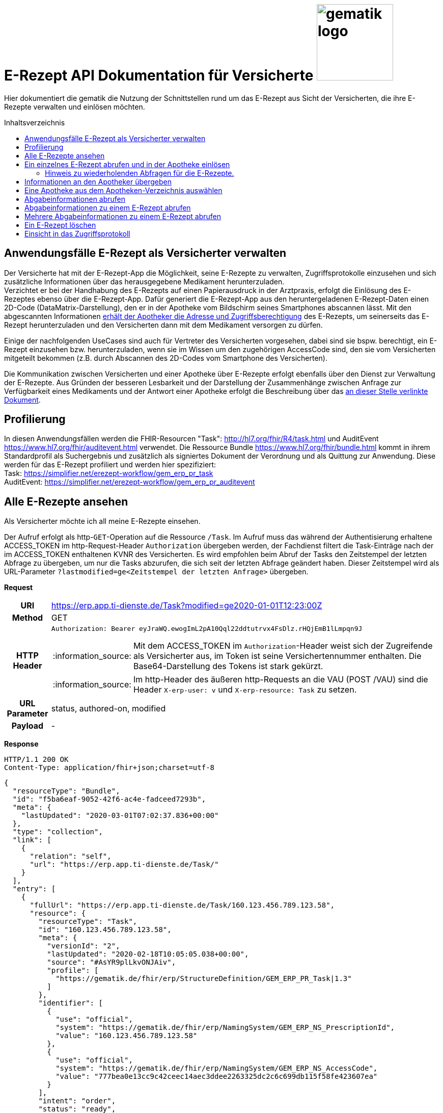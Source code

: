 = E-Rezept API Dokumentation für Versicherte image:gematik_logo.png[width=150, float="right"]
// asciidoc settings for DE (German)
// ==================================
:imagesdir: ../images
:tip-caption: :bulb:
:note-caption: :information_source:
:important-caption: :heavy_exclamation_mark:
:caution-caption: :fire:
:warning-caption: :warning:
:toc: macro
:toclevels: 3
:toc-title: Inhaltsverzeichnis

Hier dokumentiert die gematik die Nutzung der Schnittstellen rund um das E-Rezept aus Sicht der Versicherten, die ihre E-Rezepte verwalten und einlösen möchten.

toc::[]

==  Anwendungsfälle E-Rezept als Versicherter verwalten
Der Versicherte hat mit der E-Rezept-App die Möglichkeit, seine E-Rezepte zu verwalten, Zugriffsprotokolle einzusehen und sich zusätzliche Informationen über das herausgegebene Medikament herunterzuladen. +
Verzichtet er bei der Handhabung des E-Rezepts auf einen Papierausdruck in der Arztpraxis, erfolgt die Einlösung des E-Rezeptes ebenso über die E-Rezept-App. Dafür generiert die E-Rezept-App aus den heruntergeladenen E-Rezept-Daten einen 2D-Code (DataMatrix-Darstellung), den er in der Apotheke vom Bildschirm seines Smartphones abscannen lässt. Mit den abgescannten Informationen link:./erp_abrufen.adoc[erhält der Apotheker die Adresse und Zugriffsberechtigung] des E-Rezepts, um seinerseits das E-Rezept herunterzuladen und den Versicherten dann mit dem Medikament versorgen zu dürfen. +

Einige der nachfolgenden UseCases sind auch für Vertreter des Versicherten vorgesehen, dabei sind sie bspw. berechtigt, ein E-Rezept einzusehen bzw. herunterzuladen, wenn sie im Wissen um den zugehörigen AccessCode sind, den sie vom Versicherten mitgeteilt bekommen (z.B. durch Abscannen des 2D-Codes vom Smartphone des Versicherten). +

Die Kommunikation zwischen Versicherten und einer Apotheke über E-Rezepte erfolgt ebenfalls über den Dienst zur Verwaltung der E-Rezepte. Aus Gründen der besseren Lesbarkeit und der Darstellung der Zusammenhänge zwischen Anfrage zur Verfügbarkeit eines Medikaments und der Antwort einer Apotheke erfolgt die Beschreibung über das link:./erp_communication.adoc[an dieser Stelle verlinkte Dokument].

== Profilierung
In diesen Anwendungsfällen werden die FHIR-Resourcen "Task": http://hl7.org/fhir/R4/task.html und AuditEvent https://www.hl7.org/fhir/auditevent.html verwendet. Die Ressource Bundle https://www.hl7.org/fhir/bundle.html kommt in ihrem Standardprofil als Suchergebnis und zusätzlich als signiertes Dokument der Verordnung und als Quittung zur Anwendung.
Diese werden für das E-Rezept profiliert und werden hier spezifiziert: +
Task: https://simplifier.net/erezept-workflow/gem_erp_pr_task   +
AuditEvent: https://simplifier.net/erezept-workflow/gem_erp_pr_auditevent


== Alle E-Rezepte ansehen
Als Versicherter möchte ich all meine E-Rezepte einsehen.

Der Aufruf erfolgt als http-`GET`-Operation auf die Ressource `/Task`. Im Aufruf muss das während der Authentisierung erhaltene ACCESS_TOKEN im http-Request-Header `Authorization` übergeben werden, der Fachdienst filtert die Task-Einträge nach der im ACCESS_TOKEN enthaltenen KVNR des Versicherten.
Es wird empfohlen beim Abruf der Tasks den Zeitstempel der letzten Abfrage zu übergeben, um nur die Tasks abzurufen, die sich seit der letzten Abfrage geändert haben. Dieser Zeitstempel wird als URL-Parameter `?lastmodified=ge<Zeitstempel der letzten Anfrage>` übergeben.

*Request*
[cols="h,a"]
[%autowidth]
|===
|URI        |https://erp.app.ti-dienste.de/Task?modified=ge2020-01-01T12:23:00Z
|Method     |GET
|HTTP Header |
----
Authorization: Bearer eyJraWQ.ewogImL2pA10Qql22ddtutrvx4FsDlz.rHQjEmB1lLmpqn9J
----
NOTE: Mit dem ACCESS_TOKEN im `Authorization`-Header weist sich der Zugreifende als Versicherter aus, im Token ist seine Versichertennummer enthalten. Die Base64-Darstellung des Tokens ist stark gekürzt.

NOTE: Im http-Header des äußeren http-Requests an die VAU (POST /VAU) sind die Header `X-erp-user: v` und `X-erp-resource: Task` zu setzen.

|URL Parameter    | status, authored-on, modified
|Payload    | -
|===

*Response*
[source,json]
HTTP/1.1 200 OK
Content-Type: application/fhir+json;charset=utf-8

----
{
  "resourceType": "Bundle",
  "id": "f5ba6eaf-9052-42f6-ac4e-fadceed7293b",
  "meta": {
    "lastUpdated": "2020-03-01T07:02:37.836+00:00"
  },
  "type": "collection",
  "link": [
    {
      "relation": "self",
      "url": "https://erp.app.ti-dienste.de/Task/"
    }
  ],
  "entry": [
    {
      "fullUrl": "https://erp.app.ti-dienste.de/Task/160.123.456.789.123.58",
      "resource": {
        "resourceType": "Task",
        "id": "160.123.456.789.123.58",
        "meta": {
          "versionId": "2",
          "lastUpdated": "2020-02-18T10:05:05.038+00:00",
          "source": "#AsYR9plLkvONJAiv",
          "profile": [
            "https://gematik.de/fhir/erp/StructureDefinition/GEM_ERP_PR_Task|1.3"
          ]
        },
        "identifier": [
          {
            "use": "official",
            "system": "https://gematik.de/fhir/erp/NamingSystem/GEM_ERP_NS_PrescriptionId",
            "value": "160.123.456.789.123.58"
          },
          {
            "use": "official",
            "system": "https://gematik.de/fhir/erp/NamingSystem/GEM_ERP_NS_AccessCode",
            "value": "777bea0e13cc9c42ceec14aec3ddee2263325dc2c6c699db115f58fe423607ea"
          }
        ],
        "intent": "order",
        "status": "ready",
        "extension": [
          {
            "url": "https://gematik.de/fhir/erp/StructureDefinition/GEM_ERP_EX_PrescriptionType",
            "valueCoding": {
              "code": "160",
              "system": "https://gematik.de/fhir/erp/CodeSystem/GEM_ERP_CS_FlowType",
              "display": "Muster 16 (Apothekenpflichtige Arzneimittel)"
            }
          },
          {
            "url": "https://gematik.de/fhir/erp/StructureDefinition/GEM_ERP_EX_ExpiryDate",
            "valueDate": "2020-06-02"
          },
          {
            "url": "https://gematik.de/fhir/erp/StructureDefinition/GEM_ERP_EX_AcceptDate",
            "valueDate": "2020-04-01"
          }
        ],
        "authoredOn": "2020-03-02T08:25:05+00:00",
        "lastModified": "2020-03-02T08:45:05+00:00",
        "performerType": [
           {
             "coding": [
               {
                 "code": "urn:oid:1.2.276.0.76.4.54",
                 "system": "https://gematik.de/fhir/erp/CodeSystem/GEM_ERP_CS_OrganizationType",
                 "display": "Öffentliche Apotheke"
               }
             ]
           }
        ]
      }
    },
    {
      "fullUrl": "https://erp.app.ti-dienste.de/Task/160.123.456.789.123.78",
      "resource": {
        "resourceType": "Task",
        "id": "160.123.456.789.123.78",
        "meta": {
          "versionId": "2",
          "lastUpdated": "2020-02-18T10:06:05.038+00:00",
          "source": "#AsYR9plLkvONJAiv",
          "profile": [
            "https://gematik.de/fhir/erp/StructureDefinition/GEM_ERP_PR_Task|1.3"
          ]
        },
        "identifier": [
          {
            "use": "official",
            "system": "https://gematik.de/fhir/erp/NamingSystem/GEM_ERP_NS_PrescriptionId",
            "value": "160.123.456.789.123.78"
          },
          {
            "use": "official",
            "system": "https://gematik.de/fhir/erp/NamingSystem/GEM_ERP_NS_AccessCode",
            "value": "777bea0e13cc9c42ceec14aec3ddee8402643dc2c6c699db115f58fe423607ea"
          }
        ],
        "intent": "order",
        "status": "ready",
        "extension": [
          {
            "url": "https://gematik.de/fhir/erp/StructureDefinition/GEM_ERP_EX_PrescriptionType",
            "valueCoding": {
              "code": "160",
              "system": "https://gematik.de/fhir/erp/CodeSystem/GEM_ERP_CS_FlowType",
              "display": "Muster 16 (Apothekenpflichtige Arzneimittel)"
            }
          },
          {
            "url": "https://gematik.de/fhir/erp/StructureDefinition/GEM_ERP_EX_ExpiryDate",
            "valueDate": "2020-06-02"
          },
          {
            "url": "https://gematik.de/fhir/erp/StructureDefinition/GEM_ERP_EX_AcceptDate",
            "valueDate": "2020-04-01"
          }
        ],
        "authoredOn": "2020-03-02T08:25:05+00:00",
        "lastModified": "2020-03-02T08:45:05+00:00",
        "performerType": [
           {
             "coding": [
               {
                 "code": "urn:oid:1.2.276.0.76.4.54",
                 "system": "https://gematik.de/fhir/erp/CodeSystem/GEM_ERP_CS_OrganizationType",
                 "display": "Öffentliche Apotheke"
               }
             ]
           }
        ]
      }
    },
    {
      "fullUrl": "https://erp.app.ti-dienste.de/Task/160.123.456.789.123.61",
      "resource": {
        "resourceType": "Task",
        "id": "160.123.456.789.123.61",
        "meta": {
          "versionId": "2",
          "lastUpdated": "2020-02-18T10:05:05.038+00:00",
          "source": "#AsYR9plLkvONJAiv",
          "profile": [
            "https://gematik.de/fhir/erp/StructureDefinition/GEM_ERP_PR_Task|1.3"
          ]
        },
        "identifier": [
          {
            "use": "official",
            "system": "https://gematik.de/fhir/erp/NamingSystem/GEM_ERP_NS_PrescriptionId",
            "value": "160.123.456.789.123.61"
          },
          {
            "use": "official",
            "system": "https://gematik.de/fhir/erp/NamingSystem/GEM_ERP_NS_AccessCode",
            "value": "777bea0e13cc9c42ceec14aec3ddee2263325dc2c6c699db115f58fe423607bl"
          }
        ],
        "intent": "order",
        "status": "in-progress",
        "extension": [
          {
            "url": "https://gematik.de/fhir/erp/StructureDefinition/GEM_ERP_EX_PrescriptionType",
            "valueCoding": {
              "code": "160",
              "system": "https://gematik.de/fhir/erp/CodeSystem/GEM_ERP_CS_FlowType",
              "display": "Muster 16 (Apothekenpflichtige Arzneimittel)"
            }
          },
          {
            "url": "https://gematik.de/fhir/erp/StructureDefinition/GEM_ERP_EX_ExpiryDate",
            "valueDate": "2020-06-02"
          },
          {
            "url": "https://gematik.de/fhir/erp/StructureDefinition/GEM_ERP_EX_AcceptDate",
            "valueDate": "2020-04-01"
          },
          {
            "url": "https://gematik.de/fhir/erp/StructureDefinition/GEM_ERP_EX_LastMedicationDispense",
            "valueInstant": "2020-04-01T16:37:17+01:00"
          }
        ],
        "authoredOn": "2020-03-02T08:25:05+00:00",
        "lastModified": "2020-03-02T08:45:05+00:00",
        "performerType": [
           {
             "coding": [
               {
                 "code": "urn:oid:1.2.276.0.76.4.54",
                 "system": "https://gematik.de/fhir/erp/CodeSystem/GEM_ERP_CS_OrganizationType",
                 "display": "Öffentliche Apotheke"
               }
             ]
           }
        ]
      }
    }
  ]
}
----
NOTE: Mit dem AccessCode `"value":"777bea0e13cc9c42ceec14aec3ddee2263325dc2c6c699db115f58fe423607ea"` wird der Zugriff für Vertreter und Apotheker gesteuert, in dem der Versicherte diesen AccessCode z.B. als QR-Code weitergibt

NOTE: Der Prozesstyp referenziert die Workflow-Definition, in diesem Fall den Prozess für apothekenpflichtige Arzneimittel mit `"url":"https://gematik.de/fhir/erp/StructureDefinition/GEM_ERP_EX_PrescriptionType"`

NOTE:  Mit der Angabe `"display":"Öffentliche Apotheke"` kann dem Versicherten ein Hinweis angezeigt werden, wo er das E-Rezept einlösen kann (bspw. Apotheke oder Sanitätshaus).

NOTE: Wenn ein Task sich im Status "in-progress" befindet und das Feld Task.extension:lastMedicationDispense befüllt ist, stehen dem Task auch Abgabeinformationen zur Verfügung und beschreibt den Zeitpunkt, an dem der Versicherte sein Arzneimittel übergeben bekommen hat. Der Status des E-Rezepts könnte dann als "Abgegeben" dargestellt werden.
Bis der Task nicht abgeschlossen ist, können die Abgabeinformationen gelöscht oder geändert werden. Dabei wird das Feld lastMedicationDispense aktualisiert.
Wenn das AVS den Workflow mittels der $close-Operation abschließt, wird der Status auf "complete" gesetzt, und eine Änderung der Abgabeinformationen ist nicht mehr möglich.

[cols="a,a"]
[%autowidth]
|===
s|Code   s|Type Success
|200  | OK +
[small]#Die Anfrage wurde erfolgreich bearbeitet. Die angeforderten Ressourcen sind im Response-Body enthalten.#
s|Code   s|Type Error
|400  | Bad Request  +
[small]#Die Anfrage-Nachricht war fehlerhaft aufgebaut.#
|401  |Unauthorized +
[small]#Die Anfrage kann nicht ohne gültige Authentifizierung durchgeführt werden. Wie die Authentifizierung durchgeführt werden soll, wird im "WWW-Authenticate"-Header-Feld der Antwort übermittelt.#
|403  |Forbidden +
[small]#Die Anfrage wurde mangels Berechtigung des Clients nicht durchgeführt, bspw. weil der authentifizierte Benutzer nicht berechtigt ist.#
|405 |Method Not Allowed +
[small]#Die Anfrage darf nur mit anderen HTTP-Methoden (zum Beispiel GET statt POST) gestellt werden. Gültige Methoden für die betreffende Ressource werden im "Allow"-Header-Feld der Antwort übermittelt.#
|429 |Too Many Requests +
[small]#Der Client hat zu viele Anfragen in einem bestimmten Zeitraum gesendet.#
|500  |Server Errors +
[small]#Unerwarteter Serverfehler#
|===


== Ein einzelnes E-Rezept abrufen und in der Apotheke einlösen
Der Zugriff auf ein einzelnes E-Rezept ist durch den Versicherten mit Nachweis seiner Identität immer zulässig. Als Vertreter ist der Zugriff auf ein E-Rezept eines anderen Versicherten nur gestattet, wenn der Vertreter in Kenntnis des beim Einstellen des E-Rezepts erzeugten AccessCodes ist.

Der Aufruf erfolgt als http-`GET`-Operation auf eine konkrete Ressource `/Task/<task_id>`. Im Aufruf muss das während der Authentisierung erhaltene ACCESS_TOKEN im http-Request-Header `Authorization` übergeben werden. Der Aufruf kann auch durch einen Vertreter des Versicherten erfolgen, hierbei wird lediglich die Rolle `Versicherter` im ACCESS_TOKEN geprüft. Um die Berechtigung für den Zugriff auf einen Task mit einer fremden KVNR nachzuweisen, muss der Zugreifende den richtigen AccessCode im http-Request-Header `X-AccessCode` übergeben. Die Rückgabe eines Tasks erfolgt immer zusammen mit dem entsprechenden, signierten E-Rezept-Datensatz zu diesem Task, welcher die Verordnungsinformationen des E-Rezepts enthält.

=== Hinweis zu wiederholenden Abfragen für die E-Rezepte.
Die durch den Verordnenden signierten Daten der Verordnung ändern sich nach dem Einstellen (Activate Operation) nicht mehr. Dies betrifft insbesondere die Statuswechsel des E-Rezepts. Die Informationen müssen nicht widerholt heruntergeladen werden, wenn sie bereits in der App für die Anzeige vorliegen.

Beim Statusübergang zu "cancelled" werden die Informationen zum E-Rezept ausser dem Status des Task gelöscht. Somit liefert der E-Rezept-Fachdienst keine Details. **Ein GET /Task/<task_id> für E-Rezepte mit dem Status "cancelled" sind nicht zulässig**.

Beim Statusübergang zu "closed" stehen die MedicationDispense Informationen zur Verfügung und können abgefragt werden.

*Request*
[cols="h,a"]
[%autowidth]
|===
|URI        |https://erp.app.ti-dienste.de/Task/160.123.456.789.123.58
|Method     |GET
|HTTP Header |
----
Authorization: Bearer eyJraWQ.ewogImL2pA10Qql22ddtutrvx4FsDlz.rHQjEmB1lLmpqn9J
X-AccessCode: 777bea0e13cc9c42ceec14aec3ddee2263325dc2c6c699db115f58fe423607ea
----
NOTE: Mit dem ACCESS_TOKEN im `Authorization`-Header weist sich der Zugreifende als Versicherter aus, im Token ist seine Versichertennummer enthalten. Die Base64-Darstellung des Tokens ist stark gekürzt.

NOTE: Als Vertreter (wenn im E-Rezept eine andere Versichertennummer als im Token des Zugreifenden angegeben ist) muss im http-Header der `AccessCode` übergeben werden

NOTE: Im http-Header des äußeren http-Requests an die VAU (POST /VAU) sind die Header `X-erp-user: v` und `X-erp-resource: Task` zu setzen.

NOTE: Dieser Aufruf kann nur für Verordnungen deren `Task.status >= ready` ist erfolgen.

|Payload    | -
|===


*Response*
HTTP/1.1 200 OK
Content-Type: application/fhir+json;charset=utf-8
[source,json]
----
{
  "resourceType": "Bundle",
  "id": "f5ba6eaf-9052-42f6-ac4e-fadceed7293b",
  "meta": {
    "lastUpdated": "2020-03-01T07:02:37.836+00:00"
  },
  "type": "collection",
  "total": 2,
  "link": [{
    "relation": "self",
    "url": "https://erp.app.ti-dienste.de/Task/160.123.456.789.123.58"
  }],
  "entry": [{
    "fullUrl": "https://erp.app.ti-dienste.de/Task/160.123.456.789.123.58",
    "resource": {
        "resourceType": "Task",
        "id": "160.123.456.789.123.58",
        "meta": {
          "versionId": "2",
          "lastUpdated": "2020-02-18T10:05:05.038+00:00",
          "source": "#AsYR9plLkvONJAiv",
          "profile": [
            "https://gematik.de/fhir/erp/StructureDefinition/GEM_ERP_PR_Task|1.2"
          ]
        },
        "identifier": [
          {
            "use": "official",
            "system": "https://gematik.de/fhir/erp/NamingSystem/GEM_ERP_NS_PrescriptionId",
            "value": "160.123.456.789.123.58"
          },
          {
            "use": "official",
            "system": "https://gematik.de/fhir/erp/NamingSystem/GEM_ERP_NS_AccessCode",
            "value": "777bea0e13cc9c42ceec14aec3ddee2263325dc2c6c699db115f58fe423607ea"
          }
        ],
        "intent": "order",
        "status": "ready",
        "extension": [
          {
            "url": "https://gematik.de/fhir/erp/StructureDefinition/GEM_ERP_EX_PrescriptionType",
            "valueCoding": {
              "code": "160",
              "system": "https://gematik.de/fhir/erp/CodeSystem/GEM_ERP_CS_FlowType",
              "display": "Muster 16 (Apothekenpflichtige Arzneimittel)"
            }
          },
          {
            "url": "https://gematik.de/fhir/erp/StructureDefinition/GEM_ERP_EX_ExpiryDate",
            "valueDate": "2020-06-02"
          },
          {
            "url": "https://gematik.de/fhir/erp/StructureDefinition/GEM_ERP_EX_AcceptDate",
            "valueDate": "2020-04-01"
          }
        ],
        "authoredOn": "2020-03-02T08:25:05+00:00",
        "lastModified": "2020-03-02T08:45:05+00:00",
        "performerType": [
           {
             "coding": [
               {
                 "code": "urn:oid:1.2.276.0.76.4.54",
                 "system": "https://gematik.de/fhir/erp/CodeSystem/GEM_ERP_CS_OrganizationType",
                 "display": "Öffentliche Apotheke"
               }
             ]
           }
        ],
        "input": [{
        "type": {
          "coding": [{
            "system":"https://gematik.de/fhir/erp/CodeSystem/GEM_ERP_CS_DocumentType",
            "code":"2"
          }]
        },
        "valueString": "f8c2298f-7c00-4a68-af29-8a2862d55d43"
      }]
      }
  },{
    "resource": {
        "resourceType": "Bundle",
        "id": "414ca393-dde3-4082-9a3b-3752e629e4aa",
        "meta": {
          "lastUpdated": "2022-05-20T08:30:00Z",
          "profile": [
            "https://fhir.kbv.de/StructureDefinition/KBV_PR_ERP_Bundle|1.1.0"
          ]
        },
        "identifier": {
          "system": "https://gematik.de/fhir/erp/NamingSystem/GEM_ERP_NS_PrescriptionId",
          "value": "200.086.824.605.539.20"
        },
        [...],
      "signature": {
        "type": {
          "system": "http://hl7.org/fhir/ValueSet/signature-type",
          "code": "1.2.840.10065.1.12.1.1"
        },
        "when": "2020-03-20T07:31:34.328+00:00",
        "who": "https://erp.app.ti-dienste.de/signature/verification",
        "data": "eyJ0eXAiOiJKV1MiLCJhbGciOiJFUzI1NiIsIng1dSI6Imh0dHBzOi8vcHJlc2NyaXB0aW9uc2VydmVyLnRlbGVtYXRpay9zaWduYXR1cmUvY2VydGlmaWNhdGUifQ..SSBhbSBhIHNpZ25hdHVyZSE="
      }
    }
  }]
}
----
NOTE: Mit dem AccessCode in `"value":"777bea0e13cc9c42ceec14aec3ddee2263325dc2c6c699db115f58fe423607ea"` wird der Zugriff für Vertreter und Apotheker gesteuert, in dem der Versicherte diesen AccessCode z.B. als QR-Code weitergibt.

NOTE: Bei `"value":"X123456789"` ist die KVNR des Versicherten enthalten, nach welcher die Rezept-Tasks gefiltert wurden. Im Ergebnis wurde nur ein einzelnes E-Rezept gefunden.

NOTE: Der Prozesstyp in `"url":"https://gematik.de/fhir/erp/StructureDefinition/GEM_ERP_EX_PrescriptionType"` referenziert die Workflow-Definition, in diesem Fall den Prozess für apothekenpflichtige Arzneimittel.

NOTE: Mit der Angabe ` "display":"Öffentliche Apotheke"` kann dem Versicherten ein Hinweis angezeigt werden, wo er das E-Rezept einlösen kann (bspw. Apotheke oder Sanitätshaus).

NOTE: Mit `"valueString": "f8c2298f-7c00-4a68-af29-8a2862d55d43"` verweist der Task auf das signierte E-Rezept-Bundle im zurückgegebenen Bundle.

NOTE: Aus Gründen der besseren Lesbarkeit ist das E-Rezept-Bundle hier nicht vollständig dargestellt. Ein komplettes Beispiel kann hier eingesehen werden: https://simplifier.net/eRezept/0428d416-149e-48a4-977c-394887b3d85c/~json.

NOTE: Bei der Rückgabe der Verordnung an den Versicherten wird eine vom E-Rezept-Fachdienst erstellte Signatur des E-Rezept-Bundles übertragen. Diese muss vom E-Rezept-FdV nicht validiert werden.


[cols="a,a"]
[%autowidth]
|===
s|Code   s|Type Success
|200  | OK +
[small]#Die Anfrage wurde erfolgreich bearbeitet. Die angeforderte Ressource wird im ResponseBody bereitgestellt.#
s|Code   s|Type Error
|400  | Bad Request  +
[small]#Die Anfrage-Nachricht war fehlerhaft aufgebaut.#
|401  |Unauthorized +
[small]#Die Anfrage kann nicht ohne gültige Authentifizierung durchgeführt werden. Wie die Authentifizierung durchgeführt werden soll, wird im "WWW-Authenticate"-Header-Feld der Antwort übermittelt.#
|403  |Forbidden +
[small]#Die Anfrage wurde mangels Berechtigung des Clients nicht durchgeführt, bspw. weil der authentifizierte Benutzer nicht berechtigt ist.#
|404  |Not found +
[small]#Die adressierte Ressource wurde nicht gefunden, die übergebene ID ist ungültig.#
|405 |Method Not Allowed +
[small]#Die Anfrage darf nur mit anderen HTTP-Methoden (zum Beispiel GET statt POST) gestellt werden. Gültige Methoden für die betreffende Ressource werden im "Allow"-Header-Feld der Antwort übermittelt.#
|429 |Too Many Requests +
[small]#Der Client hat zu viele Anfragen in einem bestimmten Zeitraum gesendet.#
|500  |Server Errors +
[small]#Unerwarteter Serverfehler#
|===

== Informationen an den Apotheker übergeben
Um den Apotheker in die Lage zu versetzen, das E-Rezept einsehen zu können, müssen ihm die folgenden zwei Parameter für seinen Abruf übergeben werden, z.B. in Form eines QR-Codes oder DataMatrix-Codes:
[]
* AccessCode: `777bea0e13cc9c42ceec14aec3ddee2263325dc2c6c699db115f58fe423607ea`
* Adresse des Tasks unter dem das E-Rezept geführt wird: `https://erp.app.ti-dienste.de/Task/160.123.456.789.123.58`

Diese Informationen lassen sich nach den Vorgaben in  `ISO/IEC 18004:2015` in einen QR-Code oder gemäß ISO/IEC 16022:2006 in einen DataMatrix-Code transformieren.
[cols="a,a", grid="all", width="99%"]
|================
|
[source,json]
----
{
  "urls": [ "Task/160.123.456.789.123.58/$accept?ac=777bea0e13cc9c42ceec14aec3ddee2263325dc2c6c699db115f58fe423607ea" ]
}
----
^.^| image:datamatrix_sample.png[width=250px]

In DataMatrix-Darstellung gemäß ISO/IEC 16022:2006
| Sammlung von drei E-Rezept-Referenzen in einem 2D-Code +
[source,json]
----
{
  "urls": [
    "Task/160.123.456.789.123.58/$accept?ac=777bea0e13cc9c42ceec14aec3ddee2263325dc2c6c699db115f58fe423607ea",
    "Task/160.346.135.722.516.16/$accept?ac=0936cfa582b447144b71ac89eb7bb83a77c67c99d4054f91ee3703acf5d6a629",
    "Task/160.880.966.157.248.22/$accept?ac=d3e6092ae3af14b5225e2ddbe5a4f59b3939a907d6fdd5ce6a760ca71f45d8e5"
  ]
}
----

^.^| image:datamatrix_sample_3.png[width=250px]

In DataMatrix-Darstellung gemäß ISO/IEC 16022:2006
|================
NOTE: Aktuell unterstüten die Apothekenverwaltungssysteme auf Basis des SecurPharm-System in jedem Fall das DataMatrix-Format.

// horizontal line
***

== Eine Apotheke aus dem Apotheken-Verzeichnis auswählen
Als Versicherter möchte ich eine Apotheke aus einem Verzeichnis wählen, um ihr eine Verfügbarkeitsanfrage zu meinem E-Rezept zu schicken oder ihr ein E-Rezept direkt zuzuweisen. Der Verzeichnisdienst der Telematikinfrastruktur führt eine Liste aller (Zahn-)Arztpraxen, Krankenhäuser und Apotheken in Deutschland, in der nach einer Apotheke über z.B. den Namen oder die Postleitzahl für eine Umgebungssuche gesucht werden kann. Im folgenden Beispiel wird die Suche nach Apotheken im Umkreis von `7 km` um den aktuellen Standort ausgeführt. +
`https://apovzd.app.ti-dienste.de/api/Location?near=48.13129322109354%7C11.563464055060686%7C999%7Ckm`

Folgende Suchalternativen sind ebenfalls möglich:

* Suche nach einer Apotheke mit konkretem Namen "Apotheke um die Ecke" +
  `https://apovzd.app.ti-dienste.de/api/Location?name=Apotheke%20um%20die%20Ecke`
* Suche nach allen Apotheken in "Berlin" +
  `https://apovzd.app.ti-dienste.de/api/Location?address-city=Berlin`

Der Aufruf erfolgt als http-`GET`-Operation am Apothekenverzeichnis der Telematikinfrastruktur für die Ressource `/Location`. Eine Authentifizierung der App-Nutzer erfolgt nicht, eine Absicherung gegenüber unberechtigte Zugriffe erfolgt mitels API-Key. Der Verzeichnisdienst liefert eine Liste von Apotheken, welche den ggfs. angegebenen Suchparametern entsprechen. Liefert die gewählte Suchanfrage eine zu große Ergebnismenge, bricht der Verzeichnisdienst bei einer technischen Obergrenze von max. `100` Ergebniseinträgen ab.

*Request*
[cols="h,a"]
[%autowidth]
|===
|URI        |https://apovzd.app.ti-dienste.de/api/Location?name=Adler
|Method     |GET
|Request|
----
GET /api/Location?name=Adler HTTP/1.1
Host: apovzd.app.ti-dienste.de
Pragma: no-cache
Cache-Control: no-cache
----

TIP: Dieser Request ist NICHT zusätzlich VAU-verschlüsselt, sondern wird plain an das Apothekenverzeichnis geschickt.
|===

NOTE: In der Aufruf-Adresse können Suchparameter gemäß https://www.hl7.org/fhir/organization.html#search angegeben werden (wie hier in `GET /api/Location?name=Adler HTTP/1.1`). Im konkreten Beispiel soll nach Apotheken (`Location`) mit `Adler` im Namen gefiltert werden. Weitere Suchparameter können z.B. eine Ortsangabe (z.B. `address-city=Köln` bzw. `address-city=K%C3%B6ln`) umfassen. Mehrere Suchparameter werden über das `&`-Zeichen miteinander kombiniert.

*Response*
[source,text]
----
HTTP/1.1 200 OK
Content-Type: application/fhir+json;charset=utf-8

...
----

[%collapsible]
====
[source,json]
----
{
  "id": "2b50e07d-ace1-4f83-ae8f-e2845e291cc3",
  "meta": {
    "lastUpdated": "2021-11-23T10:33:52.590809+02:00"
  },
  "resourceType": "Bundle",
  "type": "searchset",
  "total": 2,
  "link": [
    {
      "relation": "self",
      "url": "Bundle2b50e07d-ace1-4f83-ae8f-e2845e291cc3"
    }
  ],
  "entry": [
    {
      "resource": {
        "id": "5a403761-3a18-4ae9-bca8-9ed8abada08a",
        "resourceType": "Location",
        "address": {
          "use": "work",
          "type": "physical",
          "line": [
            "Friedrichstr. 136"
          ],
          "postalCode": "10117",
          "city": "Berlin",
          "country": "de"
        },
        "identifier": [
          {
            "system": "https://gematik.de/fhir/sid/telematik-id",
            "value": "3-1.54.10123404"
          }
        ],
        "name": "Adlerapotheke",
        "position": {
          "latitude": 52.522575,
          "longitude": 13.387884
        },
        "status": "active",
        "telecom": [
          {
            "system": "email",
            "value": "service@gematik.de"
          },
          {
            "system": "phone",
            "value": "030 40041 0"
          },
          {
            "system": "url",
            "value": "www.gematik.de"
          }
        ],
        "type": [
          {
            "coding": [
              {
                "system": "http://terminology.hl7.org/CodeSystem/v3-RoleCode",
                "code": "PHARM",
                "display": "pharmacy"
              }
            ]
          },
          {
            "coding": [
              {
                "system": "http://terminology.hl7.org/CodeSystem/v3-RoleCode",
                "code": "MOBL",
                "display": "Mobile Services"
              }
            ]
          }
        ]
      },
      "search": {
        "mode": "match"
      }
    },
    {
      "resource": {
        "id": "354d16fa-ceff-4a18-b1b7-c583ee211cea",
        "meta": {
          "lastUpdated": "2021-10-12T11:54:29+02:00"
        },
        "resourceType": "Location",
        "contained": [
          {
            "id": "8fe0eea1-6379-41ce-bb51-efd33f02e853",
            "resourceType": "HealthcareService",
            "active": true,
            "coverageArea": [
              {
                "extension": [
                  {
                    "url": "https://ngda.de/fhir/extensions/ServiceCoverageRange",
                    "valueQuantity": {
                      "value": 5000,
                      "unit": "m"
                    }
                  }
                ]
              }
            ],
            "location": [
              {
                "reference": "/Location/354d16fa-ceff-4a18-b1b7-c583ee211cea"
              }
            ],
            "type": [
              {
                "coding": [
                  {
                    "system": "http://terminology.hl7.org/CodeSystem/service-type",
                    "code": "498",
                    "display": "Mobile Services"
                  }
                ]
              }
            ]
          }
        ],
        "address": {
          "use": "work",
          "type": "physical",
          "line": [
            "Adlerstr. 21"
          ],
          "postalCode": "10178",
          "city": "Berlin",
          "country": "de"
        },
        "hoursOfOperation": [
          {
            "daysOfWeek": [
              "mon"
            ],
            "openingTime": "08:30:00",
            "closingTime": "13:30:00"
          },
          {
            "daysOfWeek": [
              "mon"
            ],
            "openingTime": "14:30:00",
            "closingTime": "18:30:00"
          },
          {
            "daysOfWeek": [
              "tue"
            ],
            "openingTime": "08:30:00",
            "closingTime": "13:30:00"
          },
          {
            "daysOfWeek": [
              "tue"
            ],
            "openingTime": "14:30:00",
            "closingTime": "18:30:00"
          },
          {
            "daysOfWeek": [
              "wed"
            ],
            "openingTime": "08:30:00",
            "closingTime": "13:30:00"
          },
          {
            "daysOfWeek": [
              "wed"
            ],
            "openingTime": "14:30:00",
            "closingTime": "18:30:00"
          },
          {
            "daysOfWeek": [
              "thu"
            ],
            "openingTime": "08:30:00",
            "closingTime": "13:30:00"
          },
          {
            "daysOfWeek": [
              "thu"
            ],
            "openingTime": "14:30:00",
            "closingTime": "18:30:00"
          },
          {
            "daysOfWeek": [
              "fri"
            ],
            "openingTime": "08:30:00",
            "closingTime": "13:30:00"
          },
          {
            "daysOfWeek": [
              "fri"
            ],
            "openingTime": "14:30:00",
            "closingTime": "18:30:00"
          },
          {
            "daysOfWeek": [
              "sat"
            ],
            "openingTime": "08:30:00",
            "closingTime": "14:00:00"
          }
        ],
        "identifier": [
          {
            "system": "https://gematik.de/fhir/sid/telematik-id",
            "value": "3-10.2.0123456100.10.228"
          },
          {
            "system": "https://ngda.de/fhir/NamingSystem/NID",
            "value": "APO1234642"
          }
        ],
        "name": "Apotheke am Adler",
        "position": {
          "latitude": 52.523044,
          "longitude": 13.411917
        },
        "status": "active",
        "telecom": [
          {
            "system": "phone",
            "value": "030/400410"
          },
          {
            "system": "email",
            "value": "erezept@gematik.de"
          },
          {
            "system": "url",
            "value": "https://www.gematik.de"
          }
        ],
        "type": [
          {
            "coding": [
              {
                "system": "http://terminology.hl7.org/CodeSystem/v3-RoleCode",
                "code": "PHARM",
                "display": "pharmacy"
              }
            ]
          },
          {
            "coding": [
              {
                "system": "http://terminology.hl7.org/CodeSystem/v3-RoleCode",
                "code": "OUTPHARM",
                "display": "outpatient pharmacy"
              }
            ]
          }
        ]
      },
      "search": {
        "mode": "match"
      }
    }
  ]
}
----
NOTE: Die Suchanfrage nach `Adler`-Apotheken liefert genau zwei Treffer.

NOTE: Die `Telematik-ID` ist die eindeutige Kennung der Apotheke, um an diese bspw. eine Nachricht zu schicken.

NOTE: Der Name der Apotheke, unter dem sie im Verzeichnis geführt wird findet sich unter z.B.`"name": "Apotheke am Adler"`
====

[cols="a,a"]
[%autowidth]
|===
s|Code   s|Type Success
|200  | OK +
[small]#Die Anfrage wurde erfolgreich bearbeitet. Die Response enthält die angefragten Daten.#
s|Code   s|Type Error
|400  | Bad Request  +
[small]#Die Anfrage-Nachricht war fehlerhaft aufgebaut.#
|401  |Unauthorized +
[small]#Die Anfrage kann nicht ohne gültige Authentifizierung durchgeführt werden. Wie die Authentifizierung durchgeführt werden soll, wird im "WWW-Authenticate"-Header-Feld der Antwort übermittelt.#
|403  |Forbidden +
[small]#Die Anfrage wurde mangels Berechtigung des Clients nicht durchgeführt, bspw. weil der authentifizierte Benutzer nicht berechtigt ist.#
|404 |Not found +
[small]#Es wurde kein passender Verzeichniseintrag gefunden.#
|500  |Server Errors +
[small]#Unerwarteter Serverfehler#
|===

Mit dem Suchergebnis kennt der Versicherte nun die Apotheken in seinem Umkreis. Eine Navigationsanwendung könnte ihm nun den kürzesten Weg zu einer der beiden Apotheken berechnen, unter folgendem Link stellen wir dar, wie der link:./erp_communication.adoc[Apotheke eine Nachricht geschickt werden kann].

== Abgabeinformationen abrufen
Als Versicherter möchte ich die Abgabeinformationen erhalten, um mir darüber einen digitalen Beipackzettel herunterzuladen und weitere Anwendungshinweise für mein Medikament zu erhalten.

Der Aufruf erfolgt als http-`GET`-Operation auf die Ressource `/MedicationDispense`. Im Aufruf muss das während der Authentisierung erhaltene ACCESS_TOKEN im http-Request-Header `Authorization` übergeben werden, der Fachdienst filtert die MedicationDispense-Einträge nach der im ACCESS_TOKEN enthaltenen KVNR des Versicherten und ggfs. in der Aufrufadresse angegebenen weiteren Suchparametern. Die Rückgabe erfolgt als Liste im `Bundle` eines oder mehrerer MedicationDispenses, welche den ggfs. angegebenen Suchparametern entsprechen.

*Request*
[cols="h,a"]
[%autowidth]
|===
|URI        |https://erp.app.ti-dienste.de/MedicationDispense?whenhandedover=gt2020-03-01
|Method     |GET
|URL Parameter | whenhandedover, whenprepared, performer
|HTTP Header |
----
Authorization: Bearer eyJraWQ.ewogImL2pA10Qql22ddtutrvx4FsDlz.rHQjEmB1lLmpqn9J
----
NOTE: Mit dem ACCESS_TOKEN im `Authorization`-Header weist sich der Zugreifende als Versicherter aus, im Token ist seine Versichertennummer enthalten nach welcher die Einträge gefiltert werden. Die Base64-Darstellung des Tokens ist stark gekürzt.

NOTE: Im http-Header des äußeren http-Requests an die VAU (POST /VAU) sind die Header `X-erp-user: v` und `X-erp-resource: MedicationDispense` zu setzen.

|Payload    | -
|===


*Response*
HTTP/1.1 200 OK
Content-Type: application/fhir+json;charset=utf-8

[source,json]
----
{
  "resourceType": "Bundle",
  "id": "187dc298-c2b8-40f5-8938-c6c4078660ed",
  "meta": {
    "lastUpdated": "2020-04-07T08:05:42.225+00:00"
  },
  "type": "searchset",
  "total": 1,
  "link": [
    {
      "relation": "self",
      "url": "https://erp.app.ti-dienste.de/MedicationDispense?whenhandedover=gt2020-01-01"
    }
  ],
  "entry": [
    {
      "fullUrl": "https://erp.app.ti-dienste.de/MedicationDispense/1093629",
      "resource": {
        "status": "completed",
        "id": "1093629",
        "identifier": [
          {
            "value": "160.123.456.789.123.58",
            "system": "https://gematik.de/fhir/erp/NamingSystem/GEM_ERP_NS_PrescriptionId"
          }
        ],
        "resourceType": "MedicationDispense",
        "medicationReference": {
          "display": "Sumatriptan-1a Pharma 100 mg Tabletten",
          "reference": "#med0314"
        },
        "meta": {
          "profile": [
            "https://gematik.de/fhir/erp/StructureDefinition/GEM_ERP_PR_MedicationDispense|1.2"
          ]
        },
        "contained": [
          {
            "meta": {
              "profile": [
                "https://fhir.kbv.de/StructureDefinition/KBV_PR_ERP_Medication_PZN|1.1.0"
              ]
            },
            "id": "med0314",
            "code": {
              "coding": [
                {
                  "code": "06313728",
                  "system": "http://fhir.de/CodeSystem/ifa/pzn"
                }
              ],
              "text": "Sumatriptan-1a Pharma 100 mg Tabletten"
            },
            "extension": [
              {
                "url": "https://fhir.kbv.de/StructureDefinition/KBV_EX_Base_Medication_Type",
                "valueCodeableConcept": {
                  "coding": [
                    {
                      "display": "Medicinal product (product)",
                      "system": "http://snomed.info/sct",
                      "version": "http://snomed.info/sct/900000000000207008/version/20220331",
                      "code": "763158003"
                    }
                  ]
                }
              },
              {
                "url": "https://fhir.kbv.de/StructureDefinition/KBV_EX_ERP_Medication_Category",
                "valueCoding": {
                  "code": "00",
                  "system": "https://fhir.kbv.de/CodeSystem/KBV_CS_ERP_Medication_Category"
                }
              },
              {
                "url": "https://fhir.kbv.de/StructureDefinition/KBV_EX_ERP_Medication_Vaccine",
                "valueBoolean": false
              }
            ],
            "resourceType": "Medication",
            "amount": {
              "denominator": {
                "value": 1
              },
              "numerator": {
                "unit": "Tabletten",
                "extension": [
                  {
                    "url": "https://fhir.kbv.de/StructureDefinition/KBV_EX_ERP_Medication_PackagingSize",
                    "valueString": "10"
                  }
                ],
                "system": "http://unitsofmeasure.org",
                "code": "{tbl}"
              }
            },
            "form": {
              "coding": [
                {
                  "code": "TAB",
                  "system": "https://fhir.kbv.de/CodeSystem/KBV_CS_SFHIR_KBV_DARREICHUNGSFORM"
                }
              ]
            }
          }
        ],
        "dosageInstruction": [
          {
            "text": "1-0-1-0"
          }
        ],
        "performer": [
          {
            "actor": {
              "identifier": {
                "value": "3-SMC-B-Testkarte-883110000129070",
                "system": "https://gematik.de/fhir/sid/telematik-id"
              }
            }
          }
        ],
        "whenHandedOver": "2020-03-20",
        "quantity": {
          "system": "http://unitsofmeasure.org",
          "value": 1,
          "code": "{Package}"
        },
        "subject": {
          "identifier": {
            "value": "X123456789",
            "system": "http://fhir.de/sid/gkv/kvid-10"
          }
        }
      },
      "search": {
        "mode": "match"
      }
    }
  ]
}
----
NOTE: Der Task wird unter `"reference":"Task/160.880.966.157.248.22"` des eingelösten E-Rezepts referenziert. Über den Link können weitere Informationen wie E-Rezept-Datensatz und ggfs. die Quittung abgerufen werden.

NOTE: Unter `"performer"` findet sich der Name und die Betriebsstättennummer Telematik-ID der Apotheke, bei der das E-Rezept eingelöst wurde.

NOTE: ` "whenHandedOver"` wurde als Filterkriterium verwendet, das Medikament wurde hier am 20.03.2020 ausgehändigt (`whenhandedover`) und ist damit vom Datumswert "größer" als das Datum des Filterkriteriums der Suchanfrage 01.01.2020 (`whenhandedover=gt2020-01-01`)


[cols="a,a"]
[%autowidth]
|===
s|Code   s|Type Success
|200  | OK +
[small]#Die Anfrage wurde erfolgreich bearbeitet. Die Response enthält die angefragten Daten.#
s|Code   s|Type Error
|400  | Bad Request  +
[small]#Die Anfrage-Nachricht war fehlerhaft aufgebaut.#
|401  |Unauthorized +
[small]#Die Anfrage kann nicht ohne gültige Authentifizierung durchgeführt werden. Wie die Authentifizierung durchgeführt werden soll, wird im "WWW-Authenticate"-Header-Feld der Antwort übermittelt.#
|403  |Forbidden +
[small]#Die Anfrage wurde mangels Berechtigung des Clients nicht durchgeführt, bspw. weil der authentifizierte Benutzer nicht berechtigt ist.#
|404 |Not found +
[small]#Es wurde kein passender Verzeichniseintrag gefunden.#
|500  |Server Errors +
[small]#Unerwarteter Serverfehler#
|===

== Abgabeinformationen zu einem E-Rezept abrufen
Als Versicherter möchte ich die Abgabeinformationen aus der Apotheke zu meinem belieferten E-Rezept erhalten, um mir darüber einen digitalen Beipackzettel herunterzuladen und weitere Anwendungshinweise für mein Medikament zu erhalten.

Der Aufruf erfolgt als http-`GET`-Operation auf die Ressource `/MedicationDispense/<task_id>`. Im Aufruf muss das während der Authentisierung erhaltene ACCESS_TOKEN im http-Request-Header `Authorization` übergeben werden.
Der Fachdienst filtert die MedicationDispense-Einträge nach der im ACCESS_TOKEN enthaltenen KVNR des Versicherten, den MedicationDispenses die dem Task zugeordnet sind und ggfs. in der Aufrufadresse angegebenen weiteren Suchparametern.

Die Rückgabe erfolgt als `MedicationDispense` einer MedicationDispense.

NOTE: Wenn mehrere MedicationDispenses zu einem Task existieren, wird der letzte MedicationDispense zurückgegeben. Um alle MedicationDispenses zu einem Task zu erhalten, muss die Suche über den Aufruf `GET /MedicationDispense?identifier=https://gematik.de/fhir/erp/NamingSystem/GEM_ERP_NS_PrescriptionId|<task_id>` erfolgen (s. Anwendungsfall "Mehrere Abgabeinformationen zu einem E-Rezept abrufen").

*Request*
[cols="h,a"]
[%autowidth]
|===
|URI        |https://erp.app.ti-dienste.de/MedicationDispense/160.880.966.157.248.22
|Method     |GET
|HTTP Header |
----
Authorization: Bearer eyJraWQ.ewogImL2pA10Qql22ddtutrvx4FsDlz.rHQjEmB1lLmpqn9J
----
NOTE: Mit dem ACCESS_TOKEN im `Authorization`-Header weist sich der Zugreifende als Versicherter aus, im Token ist seine Versichertennummer enthalten nach welcher die Einträge gefiltert werden. Die Base64-Darstellung des Tokens ist stark gekürzt.

NOTE: Im http-Header des äußeren http-Requests an die VAU (POST /VAU) sind die Header `X-erp-user: v` und `X-erp-resource: MedicationDispense` zu setzen.

|Payload    | -
|===


*Response*
HTTP/1.1 200 OK
Content-Type: application/fhir+json;charset=utf-8

[source,json]
----
{
    "resourceType": "MedicationDispense",
    "meta": {
        "profile": [
            "https://gematik.de/fhir/erp/StructureDefinition/GEM_ERP_PR_MedicationDispense|1.2"
        ]
    },
    "contained": [
        {
            "resourceType": "Medication",
            "id": "b4c2bba5-23bd-4be3-b58f-a70621edd84f",
            "meta": {
                "profile": [
                    "https://fhir.kbv.de/StructureDefinition/KBV_PR_ERP_Medication_PZN|1.1.0"
                ]
            },
            "extension": [
                {
                    "url": "https://fhir.kbv.de/StructureDefinition/KBV_EX_Base_Medication_Type",
                    "valueCodeableConcept": {
                        "coding": [
                            {
                                "system": "http://snomed.info/sct",
                                "version": "http://snomed.info/sct/900000000000207008/version/20220331",
                                "code": "763158003",
                                "display": "Medicinal product (product)"
                            }
                        ]
                    }
                },
                {
                    "url": "https://fhir.kbv.de/StructureDefinition/KBV_EX_ERP_Medication_Category",
                    "valueCoding": {
                        "system": "https://fhir.kbv.de/CodeSystem/KBV_CS_ERP_Medication_Category",
                        "code": "00"
                    }
                },
                {
                    "url": "https://fhir.kbv.de/StructureDefinition/KBV_EX_ERP_Medication_Vaccine",
                    "valueBoolean": false
                },
                {
                    "url": "http://fhir.de/StructureDefinition/normgroesse",
                    "valueCode": "N1"
                }
            ],
            "code": {
                "coding": [
                    {
                        "system": "http://fhir.de/CodeSystem/ifa/pzn",
                        "code": "03879429"
                    }
                ],
                "text": "Beloc-ZokÂ® mite 47,5 mg, 30 Retardtabletten N1"
            },
            "form": {
                "coding": [
                    {
                        "system": "https://fhir.kbv.de/CodeSystem/KBV_CS_SFHIR_KBV_DARREICHUNGSFORM",
                        "code": "RET"
                    }
                ]
            },
            "amount": {
                "numerator": {
                    "extension": [
                        {
                            "url": "https://fhir.kbv.de/StructureDefinition/KBV_EX_ERP_Medication_PackagingSize",
                            "valueString": "30"
                        }
                    ],
                    "unit": "StÃ¼ck"
                },
                "denominator": {
                    "value": 1
                }
            }
        }
    ],
    "identifier": [
        {
            "system": "https://gematik.de/fhir/erp/NamingSystem/GEM_ERP_NS_PrescriptionId",
            "value": "200.000.002.097.951.63"
        }
    ],
    "status": "completed",
    "medicationReference": {
        "reference": "#b4c2bba5-23bd-4be3-b58f-a70621edd84f",
        "display": "Sumatriptan-1a Pharma 100 mg Tabletten"
    },
    "subject": {
        "identifier": {
            "system": "http://fhir.de/sid/gkv/kvid-10",
            "value": "X110501499"
        }
    },
    "performer": [
        {
            "actor": {
                "identifier": {
                    "system": "https://gematik.de/fhir/sid/telematik-id",
                    "value": "3-2-APO-XanthippeVeilchenblau01"
                }
            }
        }
    ],
    "quantity": {
        "value": 1,
        "system": "http://unitsofmeasure.org",
        "code": "{Package}"
    },
    "whenHandedOver": "2024-02-15",
    "dosageInstruction": [
        {
            "text": "1-0-1-0"
        }
    ],
    "id": "200.000.002.097.951.63"
}
----
NOTE: Der Task wird unter `"reference":"Task/160.880.966.157.248.22"` des eingelösten E-Rezepts referenziert. Über den Link können weitere Informationen wie E-Rezept-Datensatz und ggfs. die Quittung abgerufen werden.

NOTE: Unter `"performer"` findet sich der Name und die Betriebsstättennummer Telematik-ID der Apotheke, bei der das E-Rezept eingelöst wurde.

[cols="a,a"]
[%autowidth]
|===
s|Code   s|Type Success
|200  | OK +
[small]#Die Anfrage wurde erfolgreich bearbeitet. Die Response enthält die angefragten Daten.#
s|Code   s|Type Error
|400  | Bad Request  +
[small]#Die Anfrage-Nachricht war fehlerhaft aufgebaut.#
|401  |Unauthorized +
[small]#Die Anfrage kann nicht ohne gültige Authentifizierung durchgeführt werden. Wie die Authentifizierung durchgeführt werden soll, wird im "WWW-Authenticate"-Header-Feld der Antwort übermittelt.#
|403  |Forbidden +
[small]#Die Anfrage wurde mangels Berechtigung des Clients nicht durchgeführt, bspw. weil der authentifizierte Benutzer nicht berechtigt ist.#
|404 |Not found +
[small]#Es wurde kein passender Verzeichniseintrag gefunden.#
|500  |Server Errors +
[small]#Unerwarteter Serverfehler#
|===

== Mehrere Abgabeinformationen zu einem E-Rezept abrufen
Als Versicherter möchte ich alle Abgabeinformationen aus der Apotheke zu meinem belieferten E-Rezept erhalten, um mir darüber einen digitalen Beipackzettel herunterzuladen und weitere Anwendungshinweise für mein Medikament zu erhalten.

Der Aufruf erfolgt als http-`GET`-Operation auf die Ressource `/MedicationDispense?identifier=https://gematik.de/fhir/erp/NamingSystem/GEM_ERP_NS_PrescriptionId|<task_id>`. Im Aufruf muss das während der Authentisierung erhaltene ACCESS_TOKEN im http-Request-Header `Authorization` übergeben werden.
Der Fachdienst filtert die MedicationDispense-Einträge nach der im ACCESS_TOKEN enthaltenen KVNR des Versicherten, den MedicationDispenses die dem Task zugeordnet sind und ggfs. in der Aufrufadresse angegebenen weiteren Suchparametern.

Die Rückgabe erfolgt als `Bundle`, das ein oder mehrere MedicationDispenses enthält.

*Request*
[cols="h,a"]
[%autowidth]
|===
|URI        |https://erp.app.ti-dienste.de/MedicationDispense?identifier=https://gematik.de/fhir/erp/NamingSystem/GEM_ERP_NS_PrescriptionId\|160.880.966.157.248.22
|Method     |GET
|HTTP Header |
----
Authorization: Bearer eyJraWQ.ewogImL2pA10Qql22ddtutrvx4FsDlz.rHQjEmB1lLmpqn9J
----
NOTE: Mit dem ACCESS_TOKEN im `Authorization`-Header weist sich der Zugreifende als Versicherter aus, im Token ist seine Versichertennummer enthalten nach welcher die Einträge gefiltert werden. Die Base64-Darstellung des Tokens ist stark gekürzt.

NOTE: Im http-Header des äußeren http-Requests an die VAU (POST /VAU) sind die Header `X-erp-user: v` und `X-erp-resource: MedicationDispense` zu setzen.

|Payload    | -
|===


*Response*
HTTP/1.1 200 OK
Content-Type: application/fhir+json;charset=utf-8

[source,json]
----
{
    "id": "7f68987f-4e18-405e-9159-8fb603b71da7",
    "type": "searchset",
    "timestamp": "2024-02-15T06:01:44.119+00:00",
    "resourceType": "Bundle",
    "total": 0,
    "entry": [
        {
            "fullUrl": "https://erp-ref.zentral.erp.splitdns.ti-dienste.de/MedicationDispense/200.000.002.097.952.60",
            "resource": {
                "resourceType": "MedicationDispense",
                "id": "200.000.002.097.952.60",
                "meta": {
                    "profile": [
                        "https://gematik.de/fhir/erp/StructureDefinition/GEM_ERP_PR_MedicationDispense|1.2"
                    ],
                    "tag": [
                        {
                            "display": "Beispiel MedicationDispense PKV PZN Bsp 7 1/2"
                        }
                    ]
                },
                "contained": [
                    {
                        "resourceType": "Medication",
                        "id": "b4c2bba5-23bd-4be3-b58f-a70621edd84f",
                        "meta": {
                            "profile": [
                                "https://fhir.kbv.de/StructureDefinition/KBV_PR_ERP_Medication_PZN|1.1.0"
                            ]
                        },
                        "extension": [
                            {
                                "url": "https://fhir.kbv.de/StructureDefinition/KBV_EX_Base_Medication_Type",
                                "valueCodeableConcept": {
                                    "coding": [
                                        {
                                            "system": "http://snomed.info/sct",
                                            "version": "http://snomed.info/sct/900000000000207008/version/20220331",
                                            "code": "763158003",
                                            "display": "Medicinal product (product)"
                                        }
                                    ]
                                }
                            },
                            {
                                "url": "https://fhir.kbv.de/StructureDefinition/KBV_EX_ERP_Medication_Category",
                                "valueCoding": {
                                    "system": "https://fhir.kbv.de/CodeSystem/KBV_CS_ERP_Medication_Category",
                                    "code": "00"
                                }
                            },
                            {
                                "url": "https://fhir.kbv.de/StructureDefinition/KBV_EX_ERP_Medication_Vaccine",
                                "valueBoolean": false
                            },
                            {
                                "url": "http://fhir.de/StructureDefinition/normgroesse",
                                "valueCode": "N1"
                            }
                        ],
                        "code": {
                            "coding": [
                                {
                                    "system": "http://fhir.de/CodeSystem/ifa/pzn",
                                    "code": "03879429"
                                }
                            ],
                            "text": "Beloc-ZokÂ® mite 47,5 mg, 30 Retardtabletten N1"
                        },
                        "form": {
                            "coding": [
                                {
                                    "system": "https://fhir.kbv.de/CodeSystem/KBV_CS_SFHIR_KBV_DARREICHUNGSFORM",
                                    "code": "RET"
                                }
                            ]
                        },
                        "amount": {
                            "numerator": {
                                "extension": [
                                    {
                                        "url": "https://fhir.kbv.de/StructureDefinition/KBV_EX_ERP_Medication_PackagingSize",
                                        "valueString": "30"
                                    }
                                ],
                                "unit": "StÃ¼ck"
                            },
                            "denominator": {
                                "value": 1
                            }
                        }
                    }
                ],
                "identifier": [
                    {
                        "system": "https://gematik.de/fhir/erp/NamingSystem/GEM_ERP_NS_PrescriptionId",
                        "value": "200.000.002.097.952.60"
                    }
                ],
                "status": "completed",
                "medicationReference": {
                    "reference": "#b4c2bba5-23bd-4be3-b58f-a70621edd84f",
                    "display": "Amoxicillin/Clavulansäure Heumann 875mg/125mg 10St"
                },
                "subject": {
                    "identifier": {
                        "system": "http://fhir.de/sid/pkv/kvid-10",
                        "value": "X110501499"
                    }
                },
                "performer": [
                    {
                        "actor": {
                            "identifier": {
                                "system": "https://gematik.de/fhir/sid/telematik-id",
                                "value": "3-2-APO-XanthippeVeilchenblau01"
                            }
                        }
                    }
                ],
                "whenHandedOver": "2024-02-15",
                "dosageInstruction": [
                    {
                        "text": "1 Tablette noch in der Nacht, dann für 7 Tage jeweils 1 Tablette morgens und 1 Tablette abends einnehmen"
                    }
                ]
            },
            "search": {
                "mode": "match"
            }
        },
        {
            "fullUrl": "https://erp-ref.zentral.erp.splitdns.ti-dienste.de/MedicationDispense/200.000.002.097.952.60-1",
            "resource": {
                "resourceType": "MedicationDispense",
                "id": "200.000.002.097.952.60-1",
                "meta": {
                    "profile": [
                        "https://gematik.de/fhir/erp/StructureDefinition/GEM_ERP_PR_MedicationDispense|1.2"
                    ],
                    "tag": [
                        {
                            "display": "Beispiel MedicationDispense PKV PZN Bsp 7 2/2"
                        }
                    ]
                },
                "contained": [
                    {
                        "resourceType": "Medication",
                        "id": "b4c2bba5-23bd-4be3-b58f-a70621edd84f",
                        "meta": {
                            "profile": [
                                "https://fhir.kbv.de/StructureDefinition/KBV_PR_ERP_Medication_PZN|1.1.0"
                            ]
                        },
                        "extension": [
                            {
                                "url": "https://fhir.kbv.de/StructureDefinition/KBV_EX_Base_Medication_Type",
                                "valueCodeableConcept": {
                                    "coding": [
                                        {
                                            "system": "http://snomed.info/sct",
                                            "version": "http://snomed.info/sct/900000000000207008/version/20220331",
                                            "code": "763158003",
                                            "display": "Medicinal product (product)"
                                        }
                                    ]
                                }
                            },
                            {
                                "url": "https://fhir.kbv.de/StructureDefinition/KBV_EX_ERP_Medication_Category",
                                "valueCoding": {
                                    "system": "https://fhir.kbv.de/CodeSystem/KBV_CS_ERP_Medication_Category",
                                    "code": "00"
                                }
                            },
                            {
                                "url": "https://fhir.kbv.de/StructureDefinition/KBV_EX_ERP_Medication_Vaccine",
                                "valueBoolean": false
                            },
                            {
                                "url": "http://fhir.de/StructureDefinition/normgroesse",
                                "valueCode": "N1"
                            }
                        ],
                        "code": {
                            "coding": [
                                {
                                    "system": "http://fhir.de/CodeSystem/ifa/pzn",
                                    "code": "03879429"
                                }
                            ],
                            "text": "Beloc-ZokÂ® mite 47,5 mg, 30 Retardtabletten N1"
                        },
                        "form": {
                            "coding": [
                                {
                                    "system": "https://fhir.kbv.de/CodeSystem/KBV_CS_SFHIR_KBV_DARREICHUNGSFORM",
                                    "code": "RET"
                                }
                            ]
                        },
                        "amount": {
                            "numerator": {
                                "extension": [
                                    {
                                        "url": "https://fhir.kbv.de/StructureDefinition/KBV_EX_ERP_Medication_PackagingSize",
                                        "valueString": "30"
                                    }
                                ],
                                "unit": "StÃ¼ck"
                            },
                            "denominator": {
                                "value": 1
                            }
                        }
                    }
                ],
                "identifier": [
                    {
                        "system": "https://gematik.de/fhir/erp/NamingSystem/GEM_ERP_NS_PrescriptionId",
                        "value": "200.000.002.097.952.60"
                    }
                ],
                "status": "completed",
                "medicationReference": {
                    "reference": "#b4c2bba5-23bd-4be3-b58f-a70621edd84f",
                    "display": "Amoxicillin/Clavulansäure Heumann 875mg/125mg 10St"
                },
                "subject": {
                    "identifier": {
                        "system": "http://fhir.de/sid/pkv/kvid-10",
                        "value": "X110501499"
                    }
                },
                "performer": [
                    {
                        "actor": {
                            "identifier": {
                                "system": "https://gematik.de/fhir/sid/telematik-id",
                                "value": "3-2-APO-XanthippeVeilchenblau01"
                            }
                        }
                    }
                ],
                "whenHandedOver": "2024-02-15",
                "dosageInstruction": [
                    {
                        "text": "1 Tablette noch in der Nacht, dann für 7 Tage jeweils 1 Tablette morgens und 1 Tablette abends einnehmen"
                    }
                ]
            },
            "search": {
                "mode": "match"
            }
        }
    ],
    "link": [
        {
            "relation": "self",
            "url": "https://erp-ref.zentral.erp.splitdns.ti-dienste.de/MedicationDispense?identifier=200.000.002.097.952.60"
        }
    ]
}
----
NOTE: Der Task wird unter `"reference":"Task/160.880.966.157.248.22"` des eingelösten E-Rezepts referenziert. Über den Link können weitere Informationen wie E-Rezept-Datensatz und ggfs. die Quittung abgerufen werden.

NOTE: Unter `"performer"` findet sich der Name und die Betriebsstättennummer Telematik-ID der Apotheke, bei der das E-Rezept eingelöst wurde.

[cols="a,a"]
[%autowidth]
|===
s|Code   s|Type Success
|200  | OK +
[small]#Die Anfrage wurde erfolgreich bearbeitet. Die Response enthält die angefragten Daten.#
s|Code   s|Type Error
|400  | Bad Request  +
[small]#Die Anfrage-Nachricht war fehlerhaft aufgebaut.#
|401  |Unauthorized +
[small]#Die Anfrage kann nicht ohne gültige Authentifizierung durchgeführt werden. Wie die Authentifizierung durchgeführt werden soll, wird im "WWW-Authenticate"-Header-Feld der Antwort übermittelt.#
|403  |Forbidden +
[small]#Die Anfrage wurde mangels Berechtigung des Clients nicht durchgeführt, bspw. weil der authentifizierte Benutzer nicht berechtigt ist.#
|404 |Not found +
[small]#Es wurde kein passender Verzeichniseintrag gefunden.#
|500  |Server Errors +
[small]#Unerwarteter Serverfehler#
|===


== Ein E-Rezept löschen
Als Versicherter möchte ich ein E-Rezept löschen können, um mein Recht auf informationelle Selbstbestimmung wahrzunehmen.

Der Aufruf erfolgt als http-`POST`-Operation auf eine konkrete Ressource `/Task/<task_id>` mit dem Zusatz der FHIR-Operation `$abort`. Im Aufruf muss das während der Authentisierung erhaltene ACCESS_TOKEN im http-Request-Header `Authorization` übergeben werden. Der Aufruf kann auch durch einen Vertreter des Versicherten erfolgen, hierbei wird lediglich die Rolle `Versicherter` im ACCESS_TOKEN geprüft. Um die Berechtigung für den Zugriff auf einen Task mit einer fremden KVNR nachzuweisen, muss der Zugreifende den richtigen AccessCode im http-Request-Header `X-AccessCode` übergeben. Die Operation löscht alle personenbezogenen und medizinischen Daten.

*Request*
[cols="h,a"]
[%autowidth]
|===
|URI        |https://erp.app.ti-dienste.de/Task/160.880.966.157.248.22/$abort
|Method     |POST
|HTTP Header |
----
Authorization: Bearer eyJraWQ.ewogImL2pA10Qql22ddtutrvx4FsDlz.rHQjEmB1lLmpqn9J
X-AccessCode: 777bea0e13cc9c42ceec14aec3ddee2263325dc2c6c699db115f58fe423607ea
----
NOTE: Mit dem ACCESS_TOKEN im `Authorization`-Header weist sich der Zugreifende als Versicherter aus, im Token ist seine Versichertennummer enthalten. Die Base64-Darstellung des Tokens ist stark gekürzt.

NOTE: Im http-Header des äußeren http-Requests an die VAU (POST /VAU) sind die Header `X-erp-user: v` und `X-erp-resource: Task` zu setzen.

|Payload    | -
|===


*Response*
[source,xml]
----
HTTP/1.1 204 No Content
----
NOTE:  Im Ergebnis der $abort-Operation wird der referenzierte Task gelöscht. Dementsprechend werden keine Daten an den aufrufenden Client zurückgegeben.


[cols="a,a"]
[%autowidth]
|===
s|Code   s|Type Success
|204  | No Content +
[small]#Die Anfrage wurde erfolgreich bearbeitet. Die Response enthält jedoch keine Daten.#
s|Code   s|Type Error
|400  | Bad Request  +
[small]#Die Anfrage-Nachricht war fehlerhaft aufgebaut.#
|401  |Unauthorized +
[small]#Die Anfrage kann nicht ohne gültige Authentifizierung durchgeführt werden. Wie die Authentifizierung durchgeführt werden soll, wird im "WWW-Authenticate"-Header-Feld der Antwort übermittelt.#
|403  |Forbidden +
[small]#Die Anfrage wurde mangels Berechtigung des Clients nicht durchgeführt, bspw. weil der authentifizierte Benutzer nicht berechtigt ist. Beispielsweise ist das Rezept grade in der Belieferung durch eine Apotheke.#
|404  |Not found +
[small]#Die adressierte Ressource wurde nicht gefunden, die übergebene ID ist ungültig.#
|405 |Method Not Allowed +
[small]#Die Anfrage darf nur mit anderen HTTP-Methoden (zum Beispiel GET statt POST) gestellt werden. Gültige Methoden für die betreffende Ressource werden im "Allow"-Header-Feld der Antwort übermittelt.#
|429 |Too Many Requests +
[small]#Der Client hat zu viele Anfragen in einem bestimmten Zeitraum gesendet.#
|500  |Server Errors +
[small]#Unerwarteter Serverfehler#
|===

== Einsicht in das Zugriffsprotokoll
Als Versicherter möchte ich Einsicht in das Zugriffsprotokoll meiner Daten im E-Rezept-Fachdienst nehmen, um Zugriffe nachvollziehen zu können und eine unberechtigte Einsicht in meine Daten zu prüfen.

Der Aufruf erfolgt als http-`GET`-Operation auf die Ressource `/AuditEvent`. Im Aufruf muss das während der Authentisierung erhaltene ACCESS_TOKEN im http-Request-Header `Authorization` übergeben werden, der Fachdienst filtert die AuditEvent-Einträge nach der im ACCESS_TOKEN enthaltenen KVNR des Versicherten.
Der E-Rezept-Fachdienst liefert eine Liste von Protokolleinträgen, die mit einem zusätzlichen Suchparameter in der Anfrage-URL sortiert werden kann. `https://erp.app.ti-dienste.de/AuditEvent?_sort=-date` sortiert die Protokolleinträge nach dem Protokollierungszeitpunkt `recorded` gemäß https://www.hl7.org/fhir/auditevent.html#search, das Minuszeichen in `-date` bewirkt die absteigende Sortierung (jüngster Eintrag zuerst).

NOTE: Dieser Aufruf soll nicht regelmäßig im FdV ausgeführt werden, sondern nur, wenn der Versicherte Einsicht in das Protokoll nehmen möchte. Dies spart Ressourcen am E-Rezept-Fachdienst.

NOTE: Die Angabe "total" wird vom E-Rezept-Fachdienst aus Gründen der Performance nicht unterstützt.

NOTE: Der Fachdienst liefert Links für die Paginierung zurück, die gerne genutzt werden können. Dies erspart eine eigene Implementierung von _offset usw. Standardmäßig werden nur 50 Einträge zurückgegeben. Mittels _sort können die Einträge nach Datum sortiert werden.

NOTE: Die Sprache muss in jedem Aufruf mittels "Accept-Language" Heder übergeben werden, um die Protokolleinträge in der bevorzugten Sprache des Versicherten zurückzugeben.

*Request*
[cols="h,a"]
|===
|URI        |https://erp.app.ti-dienste.de/AuditEvent
|Method     |GET
|URL Parameter    | date, subtype, _sort, _offset, _count
|HTTP Header |
----
Authorization: Bearer eyJraWQ.ewogImL2pA10Qql22ddtutrvx4FsDlz.rHQjEmB1lLmpqn9J
----
NOTE: Mit dem ACCESS_TOKEN im `Authorization`-Header weist sich der Zugreifende als Versicherter aus, im Token ist seine Versichertennummer enthalten, nach der die Protokolleinträge gefiltert werden. Die Base64-Darstellung des Tokens ist stark gekürzt.

NOTE: Im http-Header des äußeren http-Requests an die VAU (POST /VAU) sind die Header `X-erp-user: v` und `X-erp-resource: AuditEvent` zu setzen.

WARNING: In einigen Fällen kann der Versichtungstyp (GKV/PKV) nicht eindeutig vom Fachdienst bestimmt werden. Hier setzt der Fachdienst per default den Wert "GKV".

|Payload    | -
|===


*Response*
HTTP/1.1 200 OK
Content-Type: application/fhir+json;charset=utf-8

[source,json]
----
{
  "resourceType": "Bundle",
  "id": "12653b13-5fca-4e3b-860c-9558bdfef9a1",
  "meta": {
    "lastUpdated": "2020-03-29T13:44:18.783+00:00"
  },
  "type": "searchset",
  "link": [ {
    "relation": "self",
    "url": "https://erp.app.ti-dienste.de/AuditEvent"
  }, {
    "relation": "next",
    "url": "https://erp.app.ti-dienste.de/AuditEvent?_getpages=12653b13-5fca-4e3b-860c-9558bdfef9a1&_getpagesoffset=20&_count=20"
  } ],
  "entry": [ {
    "fullUrl": "https://erp.app.ti-dienste.de/AuditEvent/58862",
    "resource": {
      "resourceType": "AuditEvent",
      "id": "58862",
      "meta": {
        "versionId": "1",
        "lastUpdated": "2020-02-27T08:04:27.434+00:00",
        "source": "#IkMt252YovlsJTAE",
        "profile": [
          "https://gematik.de/fhir/erp/StructureDefinition/GEM_ERP_PR_AuditEvent|1.2"
        ]
      },
      "text": {
        "status": "generated",
        "div": "<div xmlns=\"http://www.w3.org/1999/xhtml\">Praxis Dr. Müller, Bahnhofstr. 78 hat ein E-Rezept 160.123.456.789.123.58 eingestellt</div>"
      },
      "type": {
        "system": "http://terminology.hl7.org/CodeSystem/audit-event-type",
        "code": "rest"
      },
      "subtype": [ {
        "system": "http://hl7.org/fhir/restful-interaction",
        "code": "create"
      } ],
      "action": "C",
      "recorded": "2020-02-27T08:04:27.434+00:00",
      "outcome": "0",
      "agent": [ {
        "type": {
          "coding": [ {
            "system": "http://terminology.hl7.org/CodeSystem/extra-security-role-type",
            "code": "humanuser",
            "display": "Human User"
          } ]
        },
        "who": {
          "identifier": {
            "system": "https://gematik.de/fhir/sid/telematik-id",
            "value": "1-1.54.102323123404"
          }
        },
        "name": "Praxis Dr. Müller",
        "requestor": false
      }],
      "source": {
        "site": "E-Rezept Fachdienst",
        "observer": {
          "reference": "Device/1234"
        }
      },
      "entity": [ {
        "what": {
          "reference": "https://erp.app.ti-dienste.de/Task/160.123.456.789.123.58",
          "identifier": {
            "use":"official",
            "system":"https://gematik.de/fhir/erp/NamingSystem/GEM_ERP_NS_PrescriptionId",
            "value":"160.123.456.789.123.58"
          }
        },
        "name": "X123456789",
        "description": "*160.123.456.789.123.58*"
      } ]
    },
    "search": {
      "mode": "match"
    }
  }, {
    "fullUrl": "https://erp.app.ti-dienste.de/AuditEvent/58863",
    "resource": {
      "resourceType": "AuditEvent",
      "id": "58863",
      "meta": {
        "versionId": "1",
        "lastUpdated": "2020-02-27T09:04:27.434+00:00",
        "source": "#IkMt252YovlsJTAE",
        "profile": [
          "https://gematik.de/fhir/erp/StructureDefinition/GEM_ERP_PR_AuditEvent|1.2"
        ]
      },
      "text": {
        "status": "generated",
        "div": "<div xmlns=\"http://www.w3.org/1999/xhtml\">Max Mustermann hat ein E-Rezept 160.123.456.789.123.58 heruntergeladen</div>"
      },
      "type": {
        "system": "http://terminology.hl7.org/CodeSystem/audit-event-type",
        "code": "rest"
      },
      "subtype": [ {
        "system": "http://hl7.org/fhir/restful-interaction",
        "code": "read"
      } ],
      "action": "R",
      "recorded": "2020-02-27T09:04:27.434+00:00",
      "outcome": "0",
      "agent": [ {
        "type": {
          "coding": [ {
            "system": "http://terminology.hl7.org/CodeSystem/extra-security-role-type",
            "code": "humanuser",
            "display": "Human User"
          } ]
        },
        "who": {
          "identifier": {
            "system": "https://gematik.de/fhir/sid/telematik-id",
            "value": "3-1.54.10123404"
          }
        },
        "name": "Ihre Apotheke um die Ecke, Hauptstraße 1",
        "requestor": false
      }],
      "source": {
        "site": "E-Rezept Fachdienst",
        "observer": {
          "reference": "Device/5678"
        }
      },
      "entity": [ {
        "what": {
          "reference": "https://erp.app.ti-dienste.de/Task/160.123.456.789.123.58",
          "identifier": {
            "use":"official",
            "system":"https://gematik.de/fhir/erp/NamingSystem/GEM_ERP_NS_PrescriptionId",
            "value":"160.123.456.789.123.58"
          }
        },
        "name": "X123456789",
         "description": "*160.123.456.789.123.58*"
      } ]
    },
    "search": {
      "mode": "match"
    }
  }, {
    "fullUrl": "https://erp.app.ti-dienste.de/AuditEvent/620049",
    "resource": {
      "resourceType": "AuditEvent",
      "id": "620049",
      "meta": {
        "versionId": "1",
        "lastUpdated": "2020-02-27T10:04:27.434+00:00",
        "source": "#IkMt252YovlsJTAE",
        "profile": [
          "https://gematik.de/fhir/erp/StructureDefinition/GEM_ERP_PR_AuditEvent|1.2"
        ]
      },
      "text": {
        "status": "generated",
        "div": "<div xmlns=\"http://www.w3.org/1999/xhtml\">Ihre Apotheke um die Ecke, Hauptstraße 1 hat ein E-Rezept 160.123.456.789.123.58 beliefert</div>"
      },
      "type": {
        "system": "http://terminology.hl7.org/CodeSystem/audit-event-type",
        "code": "rest"
      },
      "subtype": [ {
        "system": "http://hl7.org/fhir/restful-interaction",
        "code": "update"
      } ],
      "action": "U",
      "recorded": "2020-02-27T10:04:27.434+00:00",
      "outcome": "0",
      "agent": [ {
        "type": {
          "coding": [ {
            "system": "http://terminology.hl7.org/CodeSystem/extra-security-role-type",
            "code": "humanuser",
            "display": "Human User"
          } ]
        },
        "who": {
          "identifier": {
            "system": "https://gematik.de/fhir/sid/telematik-id",
            "value": "3-1.54.10123404"
          }
        },
        "name": "Ihre Apotheke um die Ecke, Hauptstraße 1",
        "requestor": false
      }],
      "source": {
        "site": "E-Rezept Fachdienst",
        "observer": {
          "reference": "Device/1234"
        }
      },
      "entity": [ {
        "what": {
           "reference": "https://erp.app.ti-dienste.de/Task/160.123.456.789.123.58",
          "identifier": {
            "use":"official",
            "system":"https://gematik.de/fhir/erp/NamingSystem/GEM_ERP_NS_PrescriptionId",
            "value":"160.123.456.789.123.58"
          }
        },
        "name": "X123456789",
        "description": "*160.123.456.789.123.58*"
      } ]
    },
    "search": {
      "mode": "match"
    }
  } ]
}
----
NOTE: Beim Abrufen der Protokolleinträge erfolgt die Rückgabe als `Bundle`, in dem die Protokolleinträge mit Bezug zum authentifizierten Versicherten über dessen KVNR aufgelistet werden. In diesem vereinfachten Beispiel werden nur drei Einträge dargestellt.

NOTE: Für eine komfortable Darstellung vieler Protokolleinträge und zur Reduktion der übertragenen Datenmenge kommt ein Paging-Mechanismus zum Einsatz. Über diese `url` können die nächsten 20 Protokolleinträge abgerufen werden (sofern weitere vorhanden)

NOTE: Die Darstellung eines Protokolleintrags erfolgt als `AuditEvent`

NOTE: Unter `"div": "<div xmlns=\"http://www.w3.org/1999/xhtml\">Praxis Dr. Müller,
        Bahnhofstr. 78 hat ein E-Rezept 160.123.456.789.123.58 eingestellt</div>"` wird eine lesbare Darstellung in HTML-Format bereitgestellt.

NOTE: Der Versichertenbezug wird über die Versichertennummer des jeweils gelesenen/eingestellten/gelöschten E-Rezept in `"name": "X123456789"` oder auch MedicationDispense hergestellt.


[cols="a,a"]
[%autowidth]
|===
s|Code   s|Type Success
|200  | OK +
[small]#Die Anfrage wurde erfolgreich bearbeitet.  Die angeforderte Ressource wird im ResponseBody bereitgestellt.#
s|Code   s|Type Error
|400  | Bad Request  +
[small]#Die Anfrage-Nachricht war fehlerhaft aufgebaut.#
|401  |Unauthorized +
[small]#Die Anfrage kann nicht ohne gültige Authentifizierung durchgeführt werden. Wie die Authentifizierung durchgeführt werden soll, wird im "WWW-Authenticate"-Header-Feld der Antwort übermittelt.#
|403  |Forbidden +
[small]#Die Anfrage wurde mangels Berechtigung des Clients nicht durchgeführt, bspw. weil der authentifizierte Benutzer nicht berechtigt ist.#
|405 |Method Not Allowed +
[small]#Die Anfrage darf nur mit anderen HTTP-Methoden (zum Beispiel GET statt POST) gestellt werden. Gültige Methoden für die betreffende Ressource werden im "Allow"-Header-Feld der Antwort übermittelt.#
|429 |Too Many Requests +
[small]#Der Client hat zu viele Anfragen in einem bestimmten Zeitraum gesendet.#
|500  |Server Errors +
[small]#Unerwarteter Serverfehler#
|===
